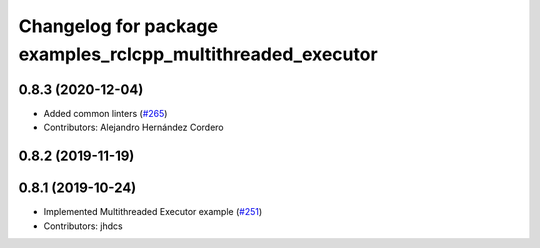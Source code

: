 ^^^^^^^^^^^^^^^^^^^^^^^^^^^^^^^^^^^^^^^^^^^^^^^^^^^^^^^^^^^^
Changelog for package examples_rclcpp_multithreaded_executor
^^^^^^^^^^^^^^^^^^^^^^^^^^^^^^^^^^^^^^^^^^^^^^^^^^^^^^^^^^^^

0.8.3 (2020-12-04)
------------------
* Added common linters (`#265 <https://github.com/ros2/examples/issues/265>`_)
* Contributors: Alejandro Hernández Cordero

0.8.2 (2019-11-19)
------------------

0.8.1 (2019-10-24)
------------------
* Implemented Multithreaded Executor example (`#251 <https://github.com/ros2/examples/issues/251>`_)
* Contributors: jhdcs
